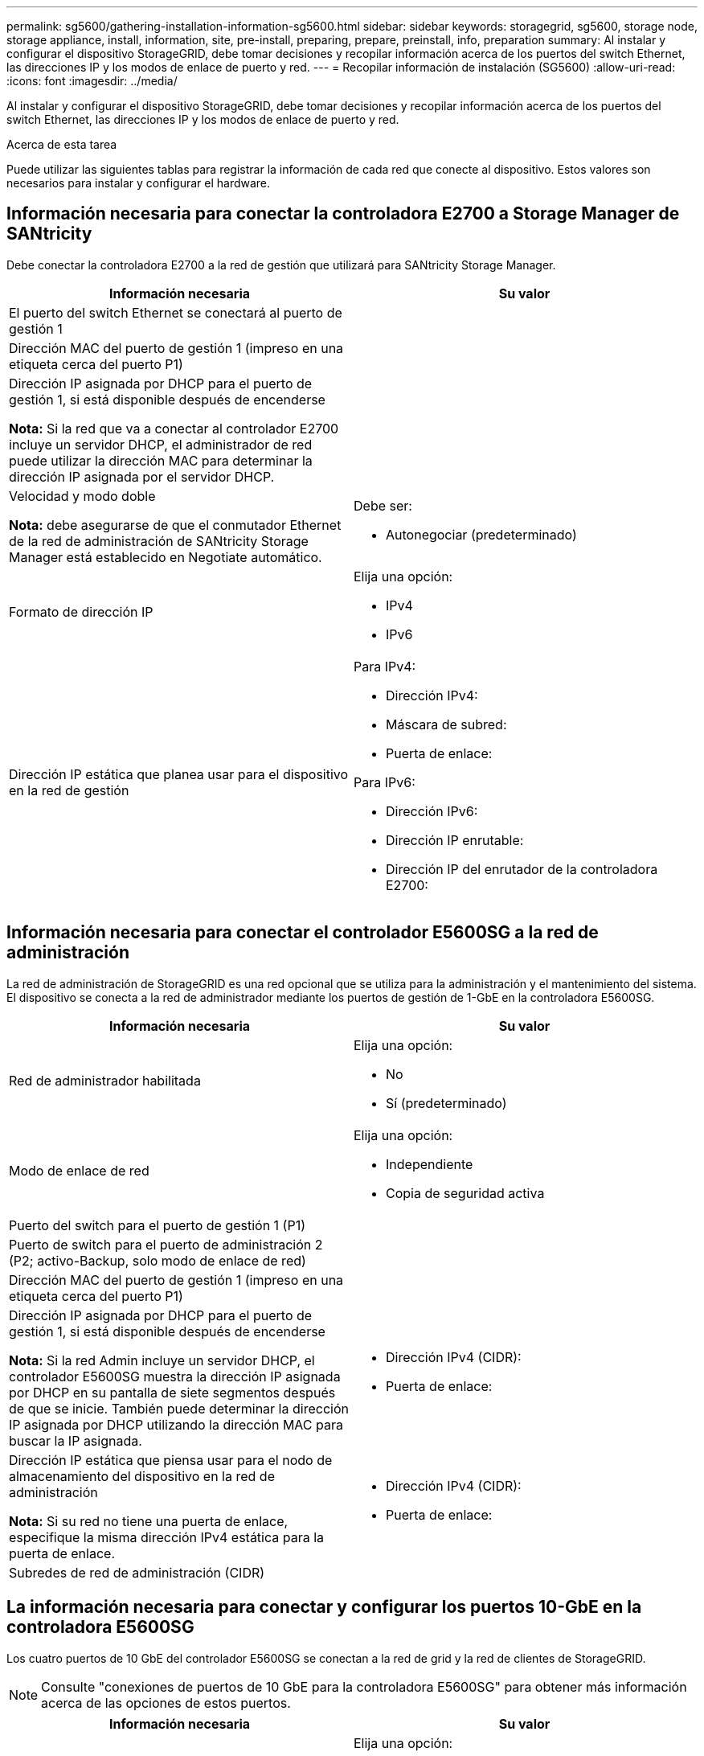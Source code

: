 ---
permalink: sg5600/gathering-installation-information-sg5600.html 
sidebar: sidebar 
keywords: storagegrid, sg5600, storage node, storage appliance, install, information, site, pre-install, preparing, prepare, preinstall, info, preparation 
summary: Al instalar y configurar el dispositivo StorageGRID, debe tomar decisiones y recopilar información acerca de los puertos del switch Ethernet, las direcciones IP y los modos de enlace de puerto y red. 
---
= Recopilar información de instalación (SG5600)
:allow-uri-read: 
:icons: font
:imagesdir: ../media/


[role="lead"]
Al instalar y configurar el dispositivo StorageGRID, debe tomar decisiones y recopilar información acerca de los puertos del switch Ethernet, las direcciones IP y los modos de enlace de puerto y red.

.Acerca de esta tarea
Puede utilizar las siguientes tablas para registrar la información de cada red que conecte al dispositivo. Estos valores son necesarios para instalar y configurar el hardware.



== Información necesaria para conectar la controladora E2700 a Storage Manager de SANtricity

Debe conectar la controladora E2700 a la red de gestión que utilizará para SANtricity Storage Manager.

|===
| Información necesaria | Su valor 


 a| 
El puerto del switch Ethernet se conectará al puerto de gestión 1
 a| 



 a| 
Dirección MAC del puerto de gestión 1 (impreso en una etiqueta cerca del puerto P1)
 a| 



 a| 
Dirección IP asignada por DHCP para el puerto de gestión 1, si está disponible después de encenderse

*Nota:* Si la red que va a conectar al controlador E2700 incluye un servidor DHCP, el administrador de red puede utilizar la dirección MAC para determinar la dirección IP asignada por el servidor DHCP.
 a| 



 a| 
Velocidad y modo doble

*Nota:* debe asegurarse de que el conmutador Ethernet de la red de administración de SANtricity Storage Manager está establecido en Negotiate automático.
 a| 
Debe ser:

* Autonegociar (predeterminado)




 a| 
Formato de dirección IP
 a| 
Elija una opción:

* IPv4
* IPv6




 a| 
Dirección IP estática que planea usar para el dispositivo en la red de gestión
 a| 
Para IPv4:

* Dirección IPv4:
* Máscara de subred:
* Puerta de enlace:


Para IPv6:

* Dirección IPv6:
* Dirección IP enrutable:
* Dirección IP del enrutador de la controladora E2700:


|===


== Información necesaria para conectar el controlador E5600SG a la red de administración

La red de administración de StorageGRID es una red opcional que se utiliza para la administración y el mantenimiento del sistema. El dispositivo se conecta a la red de administrador mediante los puertos de gestión de 1-GbE en la controladora E5600SG.

|===
| Información necesaria | Su valor 


 a| 
Red de administrador habilitada
 a| 
Elija una opción:

* No
* Sí (predeterminado)




 a| 
Modo de enlace de red
 a| 
Elija una opción:

* Independiente
* Copia de seguridad activa




 a| 
Puerto del switch para el puerto de gestión 1 (P1)
 a| 



 a| 
Puerto de switch para el puerto de administración 2 (P2; activo-Backup, solo modo de enlace de red)
 a| 



 a| 
Dirección MAC del puerto de gestión 1 (impreso en una etiqueta cerca del puerto P1)
 a| 



 a| 
Dirección IP asignada por DHCP para el puerto de gestión 1, si está disponible después de encenderse

*Nota:* Si la red Admin incluye un servidor DHCP, el controlador E5600SG muestra la dirección IP asignada por DHCP en su pantalla de siete segmentos después de que se inicie. También puede determinar la dirección IP asignada por DHCP utilizando la dirección MAC para buscar la IP asignada.
 a| 
* Dirección IPv4 (CIDR):
* Puerta de enlace:




 a| 
Dirección IP estática que piensa usar para el nodo de almacenamiento del dispositivo en la red de administración

*Nota:* Si su red no tiene una puerta de enlace, especifique la misma dirección IPv4 estática para la puerta de enlace.
 a| 
* Dirección IPv4 (CIDR):
* Puerta de enlace:




 a| 
Subredes de red de administración (CIDR)
 a| 

|===


== La información necesaria para conectar y configurar los puertos 10-GbE en la controladora E5600SG

Los cuatro puertos de 10 GbE del controlador E5600SG se conectan a la red de grid y la red de clientes de StorageGRID.


NOTE: Consulte "conexiones de puertos de 10 GbE para la controladora E5600SG" para obtener más información acerca de las opciones de estos puertos.

|===
| Información necesaria | Su valor 


 a| 
Modo de enlace de puerto
 a| 
Elija una opción:

* Fijo (predeterminado)
* Agregado




 a| 
Puerto de conmutador para el puerto 1 (red cliente para modo fijo)
 a| 



 a| 
Puerto de conmutador para el puerto 2 (red de cuadrícula para modo fijo)
 a| 



 a| 
Puerto de conmutador para el puerto 3 (red cliente para modo fijo)
 a| 



 a| 
Puerto de conmutador para el puerto 4 (red de cuadrícula para modo fijo)
 a| 

|===


== Información necesaria para conectar el controlador E5600SG a Grid Network

Grid Network para StorageGRID es una red necesaria que se utiliza para todo el tráfico interno de StorageGRID. El dispositivo se conecta a la red Grid mediante los puertos de 10 GbE en la controladora E5600SG.


NOTE: Consulte "conexiones de puertos de 10 GbE para la controladora E5600SG" para obtener más información acerca de las opciones de estos puertos.

|===
| Información necesaria | Su valor 


 a| 
Modo de enlace de red
 a| 
Elija una opción:

* Active-Backup (predeterminado)
* LACP (802.3ad)




 a| 
Etiquetado VLAN habilitado
 a| 
Elija una opción:

* No (predeterminado)
* Sí




 a| 
Etiqueta de VLAN (si el etiquetado de VLAN está habilitado)
 a| 
Introduzca un valor entre 0 y 4095:



 a| 
Dirección IP asignada por DHCP para la red de cuadrícula, si está disponible después del encendido

*Nota:* Si Grid Network incluye un servidor DHCP, el controlador E5600SG muestra la dirección IP asignada por DHCP para la Red de cuadrícula en su pantalla de siete segmentos después de que se inicie.
 a| 
* Dirección IPv4 (CIDR):
* Puerta de enlace:




 a| 
Dirección IP estática que tiene previsto usar para el nodo de almacenamiento del dispositivo en la red de grid

*Nota:* Si su red no tiene una puerta de enlace, especifique la misma dirección IPv4 estática para la puerta de enlace.
 a| 
* Dirección IPv4 (CIDR):
* Puerta de enlace:




 a| 
Subredes de red de cuadrícula (CIDR)

*Nota:* Si la red de cliente no está activada, la ruta predeterminada del controlador utilizará la puerta de enlace especificada aquí.
 a| 

|===


== Información necesaria para conectar el controlador E5600SG a la red de cliente

La red de cliente para StorageGRID es una red opcional que se utiliza para proporcionar acceso de protocolo de cliente a la cuadrícula. El dispositivo se conecta a la red cliente mediante los puertos 10-GbE de la controladora E5600SG.


NOTE: Consulte "conexiones de puertos de 10 GbE para la controladora E5600SG" para obtener más información acerca de las opciones de estos puertos.

|===
| Información necesaria | Su valor 


 a| 
Red de cliente habilitada
 a| 
Elija una opción:

* No (predeterminado)
* Sí




 a| 
Modo de enlace de red
 a| 
Elija una opción:

* Active-Backup (predeterminado)
* LACP (802.3ad)




 a| 
Etiquetado VLAN habilitado
 a| 
Elija una opción:

* No (predeterminado)
* Sí




 a| 
Etiqueta de VLAN (si el etiquetado de VLAN está habilitado)
 a| 
Introduzca un valor entre 0 y 4095:



 a| 
Dirección IP asignada por DHCP para la red cliente, si está disponible después del encendido
 a| 
* Dirección IPv4 (CIDR):
* Puerta de enlace:




 a| 
Dirección IP estática que tiene previsto usar para el nodo de almacenamiento del dispositivo en la red cliente

*Nota:* Si la red de cliente está activada, la ruta predeterminada del controlador utilizará la puerta de enlace especificada aquí.
 a| 
* Dirección IPv4 (CIDR):
* Puerta de enlace:


|===
.Información relacionada
link:reviewing-appliance-network-connections-sg5600.html["Revisar las conexiones de red del dispositivo"]

link:configuring-hardware.html["Configurar el hardware"]

link:port-bond-modes-for-e5600sg-controller-ports.html["Modos de enlace de puertos para los puertos de la controladora E5600SG"]
